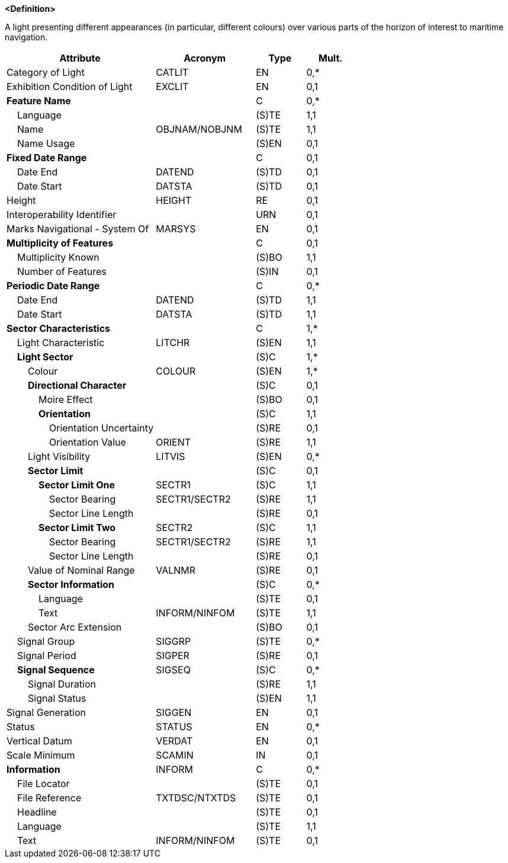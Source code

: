 **<Definition>**

A light presenting different appearances (in particular, different colours) over various parts of the horizon of interest to maritime navigation.

[cols="3,2,1,1", options="header"]
|===
|Attribute |Acronym |Type |Mult.

|Category of Light|CATLIT|EN|0,*
|Exhibition Condition of Light|EXCLIT|EN|0,1
|**Feature Name**||C|0,*
|    Language||(S)TE|1,1
|    Name|OBJNAM/NOBJNM|(S)TE|1,1
|    Name Usage||(S)EN|0,1
|**Fixed Date Range**||C|0,1
|    Date End|DATEND|(S)TD|0,1
|    Date Start|DATSTA|(S)TD|0,1
|Height|HEIGHT|RE|0,1
|Interoperability Identifier||URN|0,1
|Marks Navigational - System Of|MARSYS|EN|0,1
|**Multiplicity of Features**||C|0,1
|    Multiplicity Known||(S)BO|1,1
|    Number of Features||(S)IN|0,1
|**Periodic Date Range**||C|0,*
|    Date End|DATEND|(S)TD|1,1
|    Date Start|DATSTA|(S)TD|1,1
|**Sector Characteristics**||C|1,*
|    Light Characteristic|LITCHR|(S)EN|1,1
|    **Light Sector**||(S)C|1,*
|        Colour|COLOUR|(S)EN|1,*
|        **Directional Character**||(S)C|0,1
|            Moire Effect||(S)BO|0,1
|            **Orientation**||(S)C|1,1
|                Orientation Uncertainty||(S)RE|0,1
|                Orientation Value|ORIENT|(S)RE|1,1
|        Light Visibility|LITVIS|(S)EN|0,*
|        **Sector Limit**||(S)C|0,1
|            **Sector Limit One**|SECTR1|(S)C|1,1
|                Sector Bearing|SECTR1/SECTR2|(S)RE|1,1
|                Sector Line Length||(S)RE|0,1
|            **Sector Limit Two**|SECTR2|(S)C|1,1
|                Sector Bearing|SECTR1/SECTR2|(S)RE|1,1
|                Sector Line Length||(S)RE|0,1
|        Value of Nominal Range|VALNMR|(S)RE|0,1
|        **Sector Information**||(S)C|0,*
|            Language||(S)TE|0,1
|            Text|INFORM/NINFOM|(S)TE|1,1
|        Sector Arc Extension||(S)BO|0,1
|    Signal Group|SIGGRP|(S)TE|0,*
|    Signal Period|SIGPER|(S)RE|0,1
|    **Signal Sequence**|SIGSEQ|(S)C|0,*
|        Signal Duration||(S)RE|1,1
|        Signal Status||(S)EN|1,1
|Signal Generation|SIGGEN|EN|0,1
|Status|STATUS|EN|0,*
|Vertical Datum|VERDAT|EN|0,1
|Scale Minimum|SCAMIN|IN|0,1
|**Information**|INFORM|C|0,*
|    File Locator||(S)TE|0,1
|    File Reference|TXTDSC/NTXTDS|(S)TE|0,1
|    Headline||(S)TE|0,1
|    Language||(S)TE|1,1
|    Text|INFORM/NINFOM|(S)TE|0,1
|===

// include::../features_rules/LightSectored_rules.adoc[tag=LightSectored]
